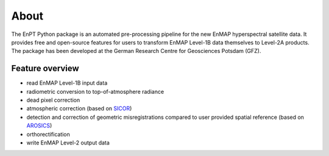 =====
About
=====

.. image:: img/EnPT_Logo_clipped.png
   :width: 150px
   :alt: EnPT Logo

The EnPT Python package is an automated pre-processing pipeline for the new EnMAP hyperspectral satellite data.
It provides free and open-source features for users to transform EnMAP Level-1B data themselves to Level-2A products.
The package has been developed at the German Research Centre for Geosciences Potsdam (GFZ).

Feature overview
----------------

* read EnMAP Level-1B input data
* radiometric conversion to top-of-atmosphere radiance
* dead pixel correction
* atmospheric correction (based on SICOR_)
* detection and correction of geometric misregistrations compared to user provided spatial reference (based on AROSICS_)
* orthorectification
* write EnMAP Level-2 output data

.. _SICOR: https://gitext.gfz-potsdam.de/EnMAP/sicor
.. _AROSICS: https://gitext.gfz-potsdam.de/danschef/arosics
